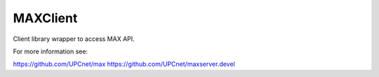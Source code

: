 MAXClient
=========

Client library wrapper to access MAX API.

For more information see:

https://github.com/UPCnet/max
https://github.com/UPCnet/maxserver.devel
